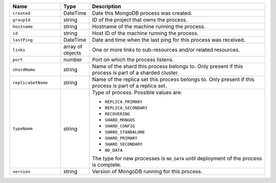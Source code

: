.. list-table::
      :header-rows: 1
      :widths: 20 10 70
   
      * - Name
        - Type
        - Description
 
      * - ``created``
        - DateTime
        - Date this MongoDB process was created.
   
      * - ``groupId``
        - string
        - ID of the project that owns the process.
 
      * - ``hostname``
        - string
        - Hostname of the machine running the process.
 
      * - ``id``
        - string
        - Host ID of the machine running the process.
 
      * - ``lastPing``
        - DateTime
        - Date and time when the last ping for this process was received.
 
      * - ``links``
        - array of objects
        - One or more links to sub-resources and/or related resources.

      * - ``port``
        - number
        - Port on which the process listens.

      * - ``shardName``
        - string
        - Name of the shard this process belongs to. Only present if 
          this process is part of a sharded cluster.

      * - ``replicaSetName``
        - string
        - Name of the replica set this process belongs to. Only present if 
          this process is part of a replica set.
 
      * - ``typeName``
        - string
        - Type of process. Possible values are:
   
          - ``REPLICA_PRIMARY``
          - ``REPLICA_SECONDARY``
          - ``RECOVERING``
          - ``SHARD_MONGOS``
          - ``SHARD_CONFIG``
          - ``SHARD_STANDALONE``
          - ``SHARD_PRIMARY``
          - ``SHARD_SECONDARY``
          - ``NO_DATA``

          The type for new processes is ``NO_DATA`` until deployment of the
          process is complete.
   
      * - ``version``
        - string
        - Version of MongoDB running for this process.
